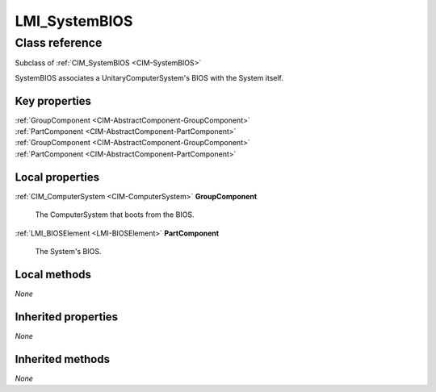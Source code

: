 .. _LMI-SystemBIOS:

LMI_SystemBIOS
--------------

Class reference
===============
Subclass of :ref:`CIM_SystemBIOS <CIM-SystemBIOS>`

SystemBIOS associates a UnitaryComputerSystem's BIOS with the System itself.


Key properties
^^^^^^^^^^^^^^

| :ref:`GroupComponent <CIM-AbstractComponent-GroupComponent>`
| :ref:`PartComponent <CIM-AbstractComponent-PartComponent>`
| :ref:`GroupComponent <CIM-AbstractComponent-GroupComponent>`
| :ref:`PartComponent <CIM-AbstractComponent-PartComponent>`

Local properties
^^^^^^^^^^^^^^^^

.. _LMI-SystemBIOS-GroupComponent:

:ref:`CIM_ComputerSystem <CIM-ComputerSystem>` **GroupComponent**

    The ComputerSystem that boots from the BIOS.

    
.. _LMI-SystemBIOS-PartComponent:

:ref:`LMI_BIOSElement <LMI-BIOSElement>` **PartComponent**

    The System's BIOS.

    

Local methods
^^^^^^^^^^^^^

*None*

Inherited properties
^^^^^^^^^^^^^^^^^^^^

*None*

Inherited methods
^^^^^^^^^^^^^^^^^

*None*

